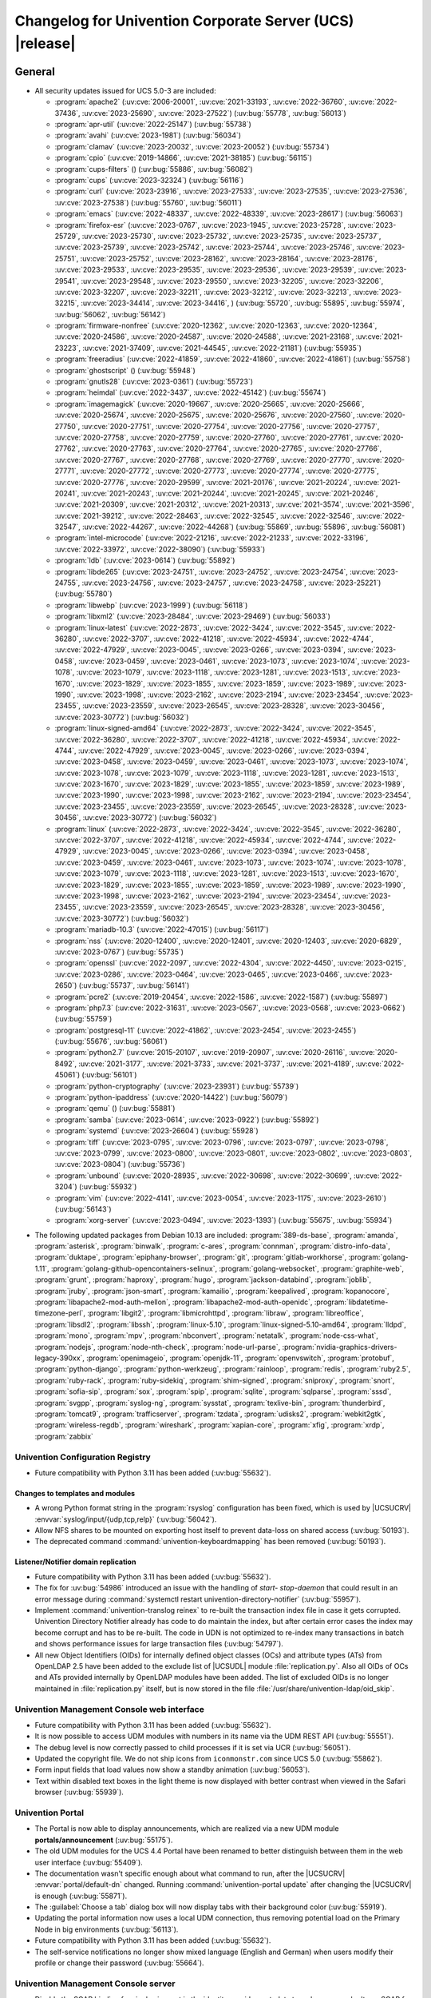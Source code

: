 .. SPDX-FileCopyrightText: 2021-2023 Univention GmbH
..
.. SPDX-License-Identifier: AGPL-3.0-only

.. _relnotes-changelog:

#########################################################
Changelog for Univention Corporate Server (UCS) |release|
#########################################################

.. _changelog-general:

*******
General
*******

.. _security:

* All security updates issued for UCS 5.0-3 are included:

  * :program:`apache2` (:uv:cve:`2006-20001`, :uv:cve:`2021-33193`, :uv:cve:`2022-36760`, :uv:cve:`2022-37436`, :uv:cve:`2023-25690`, :uv:cve:`2023-27522`) (:uv:bug:`55778`, :uv:bug:`56013`)
  * :program:`apr-util` (:uv:cve:`2022-25147`) (:uv:bug:`55738`)
  * :program:`avahi` (:uv:cve:`2023-1981`) (:uv:bug:`56034`)
  * :program:`clamav` (:uv:cve:`2023-20032`, :uv:cve:`2023-20052`) (:uv:bug:`55734`)
  * :program:`cpio` (:uv:cve:`2019-14866`, :uv:cve:`2021-38185`) (:uv:bug:`56115`)
  * :program:`cups-filters` () (:uv:bug:`55886`, :uv:bug:`56082`)
  * :program:`cups` (:uv:cve:`2023-32324`) (:uv:bug:`56116`)
  * :program:`curl` (:uv:cve:`2023-23916`, :uv:cve:`2023-27533`, :uv:cve:`2023-27535`, :uv:cve:`2023-27536`, :uv:cve:`2023-27538`) (:uv:bug:`55760`, :uv:bug:`56011`)
  * :program:`emacs` (:uv:cve:`2022-48337`, :uv:cve:`2022-48339`, :uv:cve:`2023-28617`) (:uv:bug:`56063`)
  * :program:`firefox-esr` (:uv:cve:`2023-0767`, :uv:cve:`2023-1945`, :uv:cve:`2023-25728`, :uv:cve:`2023-25729`, :uv:cve:`2023-25730`, :uv:cve:`2023-25732`, :uv:cve:`2023-25735`, :uv:cve:`2023-25737`, :uv:cve:`2023-25739`, :uv:cve:`2023-25742`, :uv:cve:`2023-25744`, :uv:cve:`2023-25746`, :uv:cve:`2023-25751`, :uv:cve:`2023-25752`, :uv:cve:`2023-28162`, :uv:cve:`2023-28164`, :uv:cve:`2023-28176`, :uv:cve:`2023-29533`, :uv:cve:`2023-29535`, :uv:cve:`2023-29536`, :uv:cve:`2023-29539`, :uv:cve:`2023-29541`, :uv:cve:`2023-29548`, :uv:cve:`2023-29550`, :uv:cve:`2023-32205`, :uv:cve:`2023-32206`, :uv:cve:`2023-32207`, :uv:cve:`2023-32211`, :uv:cve:`2023-32212`, :uv:cve:`2023-32213`, :uv:cve:`2023-32215`, :uv:cve:`2023-34414`, :uv:cve:`2023-34416`, ) (:uv:bug:`55720`, :uv:bug:`55895`, :uv:bug:`55974`, :uv:bug:`56062`, :uv:bug:`56142`)
  * :program:`firmware-nonfree` (:uv:cve:`2020-12362`, :uv:cve:`2020-12363`, :uv:cve:`2020-12364`, :uv:cve:`2020-24586`, :uv:cve:`2020-24587`, :uv:cve:`2020-24588`, :uv:cve:`2021-23168`, :uv:cve:`2021-23223`, :uv:cve:`2021-37409`, :uv:cve:`2021-44545`, :uv:cve:`2022-21181`) (:uv:bug:`55935`)
  * :program:`freeradius` (:uv:cve:`2022-41859`, :uv:cve:`2022-41860`, :uv:cve:`2022-41861`) (:uv:bug:`55758`)
  * :program:`ghostscript` () (:uv:bug:`55948`)
  * :program:`gnutls28` (:uv:cve:`2023-0361`) (:uv:bug:`55723`)
  * :program:`heimdal` (:uv:cve:`2022-3437`, :uv:cve:`2022-45142`) (:uv:bug:`55674`)
  * :program:`imagemagick` (:uv:cve:`2020-19667`, :uv:cve:`2020-25665`, :uv:cve:`2020-25666`, :uv:cve:`2020-25674`, :uv:cve:`2020-25675`, :uv:cve:`2020-25676`, :uv:cve:`2020-27560`, :uv:cve:`2020-27750`, :uv:cve:`2020-27751`, :uv:cve:`2020-27754`, :uv:cve:`2020-27756`, :uv:cve:`2020-27757`, :uv:cve:`2020-27758`, :uv:cve:`2020-27759`, :uv:cve:`2020-27760`, :uv:cve:`2020-27761`, :uv:cve:`2020-27762`, :uv:cve:`2020-27763`, :uv:cve:`2020-27764`, :uv:cve:`2020-27765`, :uv:cve:`2020-27766`, :uv:cve:`2020-27767`, :uv:cve:`2020-27768`, :uv:cve:`2020-27769`, :uv:cve:`2020-27770`, :uv:cve:`2020-27771`, :uv:cve:`2020-27772`, :uv:cve:`2020-27773`, :uv:cve:`2020-27774`, :uv:cve:`2020-27775`, :uv:cve:`2020-27776`, :uv:cve:`2020-29599`, :uv:cve:`2021-20176`, :uv:cve:`2021-20224`, :uv:cve:`2021-20241`, :uv:cve:`2021-20243`, :uv:cve:`2021-20244`, :uv:cve:`2021-20245`, :uv:cve:`2021-20246`, :uv:cve:`2021-20309`, :uv:cve:`2021-20312`, :uv:cve:`2021-20313`, :uv:cve:`2021-3574`, :uv:cve:`2021-3596`, :uv:cve:`2021-39212`, :uv:cve:`2022-28463`, :uv:cve:`2022-32545`, :uv:cve:`2022-32546`, :uv:cve:`2022-32547`, :uv:cve:`2022-44267`, :uv:cve:`2022-44268`) (:uv:bug:`55869`, :uv:bug:`55896`, :uv:bug:`56081`)
  * :program:`intel-microcode` (:uv:cve:`2022-21216`, :uv:cve:`2022-21233`, :uv:cve:`2022-33196`, :uv:cve:`2022-33972`, :uv:cve:`2022-38090`) (:uv:bug:`55933`)
  * :program:`ldb` (:uv:cve:`2023-0614`) (:uv:bug:`55892`)
  * :program:`libde265` (:uv:cve:`2023-24751`, :uv:cve:`2023-24752`, :uv:cve:`2023-24754`, :uv:cve:`2023-24755`, :uv:cve:`2023-24756`, :uv:cve:`2023-24757`, :uv:cve:`2023-24758`, :uv:cve:`2023-25221`) (:uv:bug:`55780`)
  * :program:`libwebp` (:uv:cve:`2023-1999`) (:uv:bug:`56118`)
  * :program:`libxml2` (:uv:cve:`2023-28484`, :uv:cve:`2023-29469`) (:uv:bug:`56033`)
  * :program:`linux-latest` (:uv:cve:`2022-2873`, :uv:cve:`2022-3424`, :uv:cve:`2022-3545`, :uv:cve:`2022-36280`, :uv:cve:`2022-3707`, :uv:cve:`2022-41218`, :uv:cve:`2022-45934`, :uv:cve:`2022-4744`, :uv:cve:`2022-47929`, :uv:cve:`2023-0045`, :uv:cve:`2023-0266`, :uv:cve:`2023-0394`, :uv:cve:`2023-0458`, :uv:cve:`2023-0459`, :uv:cve:`2023-0461`, :uv:cve:`2023-1073`, :uv:cve:`2023-1074`, :uv:cve:`2023-1078`, :uv:cve:`2023-1079`, :uv:cve:`2023-1118`, :uv:cve:`2023-1281`, :uv:cve:`2023-1513`, :uv:cve:`2023-1670`, :uv:cve:`2023-1829`, :uv:cve:`2023-1855`, :uv:cve:`2023-1859`, :uv:cve:`2023-1989`, :uv:cve:`2023-1990`, :uv:cve:`2023-1998`, :uv:cve:`2023-2162`, :uv:cve:`2023-2194`, :uv:cve:`2023-23454`, :uv:cve:`2023-23455`, :uv:cve:`2023-23559`, :uv:cve:`2023-26545`, :uv:cve:`2023-28328`, :uv:cve:`2023-30456`, :uv:cve:`2023-30772`) (:uv:bug:`56032`)
  * :program:`linux-signed-amd64` (:uv:cve:`2022-2873`, :uv:cve:`2022-3424`, :uv:cve:`2022-3545`, :uv:cve:`2022-36280`, :uv:cve:`2022-3707`, :uv:cve:`2022-41218`, :uv:cve:`2022-45934`, :uv:cve:`2022-4744`, :uv:cve:`2022-47929`, :uv:cve:`2023-0045`, :uv:cve:`2023-0266`, :uv:cve:`2023-0394`, :uv:cve:`2023-0458`, :uv:cve:`2023-0459`, :uv:cve:`2023-0461`, :uv:cve:`2023-1073`, :uv:cve:`2023-1074`, :uv:cve:`2023-1078`, :uv:cve:`2023-1079`, :uv:cve:`2023-1118`, :uv:cve:`2023-1281`, :uv:cve:`2023-1513`, :uv:cve:`2023-1670`, :uv:cve:`2023-1829`, :uv:cve:`2023-1855`, :uv:cve:`2023-1859`, :uv:cve:`2023-1989`, :uv:cve:`2023-1990`, :uv:cve:`2023-1998`, :uv:cve:`2023-2162`, :uv:cve:`2023-2194`, :uv:cve:`2023-23454`, :uv:cve:`2023-23455`, :uv:cve:`2023-23559`, :uv:cve:`2023-26545`, :uv:cve:`2023-28328`, :uv:cve:`2023-30456`, :uv:cve:`2023-30772`) (:uv:bug:`56032`)
  * :program:`linux` (:uv:cve:`2022-2873`, :uv:cve:`2022-3424`, :uv:cve:`2022-3545`, :uv:cve:`2022-36280`, :uv:cve:`2022-3707`, :uv:cve:`2022-41218`, :uv:cve:`2022-45934`, :uv:cve:`2022-4744`, :uv:cve:`2022-47929`, :uv:cve:`2023-0045`, :uv:cve:`2023-0266`, :uv:cve:`2023-0394`, :uv:cve:`2023-0458`, :uv:cve:`2023-0459`, :uv:cve:`2023-0461`, :uv:cve:`2023-1073`, :uv:cve:`2023-1074`, :uv:cve:`2023-1078`, :uv:cve:`2023-1079`, :uv:cve:`2023-1118`, :uv:cve:`2023-1281`, :uv:cve:`2023-1513`, :uv:cve:`2023-1670`, :uv:cve:`2023-1829`, :uv:cve:`2023-1855`, :uv:cve:`2023-1859`, :uv:cve:`2023-1989`, :uv:cve:`2023-1990`, :uv:cve:`2023-1998`, :uv:cve:`2023-2162`, :uv:cve:`2023-2194`, :uv:cve:`2023-23454`, :uv:cve:`2023-23455`, :uv:cve:`2023-23559`, :uv:cve:`2023-26545`, :uv:cve:`2023-28328`, :uv:cve:`2023-30456`, :uv:cve:`2023-30772`) (:uv:bug:`56032`)
  * :program:`mariadb-10.3` (:uv:cve:`2022-47015`) (:uv:bug:`56117`)
  * :program:`nss` (:uv:cve:`2020-12400`, :uv:cve:`2020-12401`, :uv:cve:`2020-12403`, :uv:cve:`2020-6829`, :uv:cve:`2023-0767`) (:uv:bug:`55735`)
  * :program:`openssl` (:uv:cve:`2022-2097`, :uv:cve:`2022-4304`, :uv:cve:`2022-4450`, :uv:cve:`2023-0215`, :uv:cve:`2023-0286`, :uv:cve:`2023-0464`, :uv:cve:`2023-0465`, :uv:cve:`2023-0466`, :uv:cve:`2023-2650`) (:uv:bug:`55737`, :uv:bug:`56141`)
  * :program:`pcre2` (:uv:cve:`2019-20454`, :uv:cve:`2022-1586`, :uv:cve:`2022-1587`) (:uv:bug:`55897`)
  * :program:`php7.3` (:uv:cve:`2022-31631`, :uv:cve:`2023-0567`, :uv:cve:`2023-0568`, :uv:cve:`2023-0662`) (:uv:bug:`55759`)
  * :program:`postgresql-11` (:uv:cve:`2022-41862`, :uv:cve:`2023-2454`, :uv:cve:`2023-2455`) (:uv:bug:`55676`, :uv:bug:`56061`)
  * :program:`python2.7` (:uv:cve:`2015-20107`, :uv:cve:`2019-20907`, :uv:cve:`2020-26116`, :uv:cve:`2020-8492`, :uv:cve:`2021-3177`, :uv:cve:`2021-3733`, :uv:cve:`2021-3737`, :uv:cve:`2021-4189`, :uv:cve:`2022-45061`) (:uv:bug:`56101`)
  * :program:`python-cryptography` (:uv:cve:`2023-23931`) (:uv:bug:`55739`)
  * :program:`python-ipaddress` (:uv:cve:`2020-14422`) (:uv:bug:`56079`)
  * :program:`qemu` () (:uv:bug:`55881`)
  * :program:`samba` (:uv:cve:`2023-0614`, :uv:cve:`2023-0922`) (:uv:bug:`55892`)
  * :program:`systemd` (:uv:cve:`2023-26604`) (:uv:bug:`55928`)
  * :program:`tiff` (:uv:cve:`2023-0795`, :uv:cve:`2023-0796`, :uv:cve:`2023-0797`, :uv:cve:`2023-0798`, :uv:cve:`2023-0799`, :uv:cve:`2023-0800`, :uv:cve:`2023-0801`, :uv:cve:`2023-0802`, :uv:cve:`2023-0803`, :uv:cve:`2023-0804`) (:uv:bug:`55736`)
  * :program:`unbound` (:uv:cve:`2020-28935`, :uv:cve:`2022-30698`, :uv:cve:`2022-30699`, :uv:cve:`2022-3204`) (:uv:bug:`55932`)
  * :program:`vim` (:uv:cve:`2022-4141`, :uv:cve:`2023-0054`, :uv:cve:`2023-1175`, :uv:cve:`2023-2610`) (:uv:bug:`56143`)
  * :program:`xorg-server` (:uv:cve:`2023-0494`, :uv:cve:`2023-1393`) (:uv:bug:`55675`, :uv:bug:`55934`)


.. _debian:

* The following updated packages from Debian 10.13 are included:
  :program:`389-ds-base`,
  :program:`amanda`,
  :program:`asterisk`,
  :program:`binwalk`,
  :program:`c-ares`,
  :program:`connman`,
  :program:`distro-info-data`,
  :program:`duktape`,
  :program:`epiphany-browser`,
  :program:`git`,
  :program:`gitlab-workhorse`,
  :program:`golang-1.11`,
  :program:`golang-github-opencontainers-selinux`,
  :program:`golang-websocket`,
  :program:`graphite-web`,
  :program:`grunt`,
  :program:`haproxy`,
  :program:`hugo`,
  :program:`jackson-databind`,
  :program:`joblib`,
  :program:`jruby`,
  :program:`json-smart`,
  :program:`kamailio`,
  :program:`keepalived`,
  :program:`kopanocore`,
  :program:`libapache2-mod-auth-mellon`,
  :program:`libapache2-mod-auth-openidc`,
  :program:`libdatetime-timezone-perl`,
  :program:`libgit2`,
  :program:`libmicrohttpd`,
  :program:`libraw`,
  :program:`libreoffice`,
  :program:`libsdl2`,
  :program:`libssh`,
  :program:`linux-5.10`,
  :program:`linux-signed-5.10-amd64`,
  :program:`lldpd`,
  :program:`mono`,
  :program:`mpv`,
  :program:`nbconvert`,
  :program:`netatalk`,
  :program:`node-css-what`,
  :program:`nodejs`,
  :program:`node-nth-check`,
  :program:`node-url-parse`,
  :program:`nvidia-graphics-drivers-legacy-390xx`,
  :program:`openimageio`,
  :program:`openjdk-11`,
  :program:`openvswitch`,
  :program:`protobuf`,
  :program:`python-django`,
  :program:`python-werkzeug`,
  :program:`rainloop`,
  :program:`redis`,
  :program:`ruby2.5`,
  :program:`ruby-rack`,
  :program:`ruby-sidekiq`,
  :program:`shim-signed`,
  :program:`sniproxy`,
  :program:`snort`,
  :program:`sofia-sip`,
  :program:`sox`,
  :program:`spip`,
  :program:`sqlite`,
  :program:`sqlparse`,
  :program:`sssd`,
  :program:`svgpp`,
  :program:`syslog-ng`,
  :program:`sysstat`,
  :program:`texlive-bin`,
  :program:`thunderbird`,
  :program:`tomcat9`,
  :program:`trafficserver`,
  :program:`tzdata`,
  :program:`udisks2`,
  :program:`webkit2gtk`,
  :program:`wireless-regdb`,
  :program:`wireshark`,
  :program:`xapian-core`,
  :program:`xfig`,
  :program:`xrdp`,
  :program:`zabbix`

.. _changelog-basis-ucr:

Univention Configuration Registry
=================================

* Future compatibility with Python 3.11 has been added (:uv:bug:`55632`).

.. _changelog-basis-ucr-template:

Changes to templates and modules
--------------------------------

* A wrong Python format string in the :program:`rsyslog` configuration has been fixed,
  which is used by |UCSUCRV| :envvar:`syslog/input/{udp,tcp,relp}` (:uv:bug:`56042`).

* Allow NFS shares to be mounted on exporting host itself to prevent data-loss
  on shared access (:uv:bug:`50193`).

* The deprecated command :command:`univention-keyboardmapping` has been removed
  (:uv:bug:`50193`).

.. _changelog-domain-openldap-replication:

Listener/Notifier domain replication
------------------------------------

* Future compatibility with Python 3.11 has been added (:uv:bug:`55632`).

* The fix for :uv:bug:`54986` introduced an issue with the handling of `start-
  stop-daemon` that could result in an error message during :command:`systemctl restart
  univention-directory-notifier` (:uv:bug:`55957`).

* Implement :command:`univention-translog reinex` to re-built the transaction index file
  in case it gets corrupted. Univention Directory Notifier already has code to
  do maintain the index, but after certain error cases the index may become
  corrupt and has to be re-built. The code in UDN is not optimized to re-index
  many transactions in batch and shows performance issues for large transaction
  files (:uv:bug:`54797`).

* All new Object Identifiers (OIDs) for internally defined object classes (OCs)
  and attribute types (ATs) from OpenLDAP 2.5 have been added to the exclude
  list of |UCSUDL| module :file:`replication.py`.
  Also all OIDs of OCs and ATs provided internally by OpenLDAP modules have
  been added.
  The list of excluded OIDs is no longer maintained in :file:`replication.py`
  itself, but is now stored in the file
  :file:`/usr/share/univention-ldap/oid_skip`.

.. _changelog-umc-web:

Univention Management Console web interface
===========================================

* Future compatibility with Python 3.11 has been added (:uv:bug:`55632`).

* It is now possible to access UDM modules with numbers in its name via the UDM
  REST API (:uv:bug:`55551`).

* The debug level is now correctly passed to child processes if it is set via
  UCR (:uv:bug:`56051`).

* Updated the copyright file. We do not ship icons from ``iconmonstr.com`` since
  UCS 5.0 (:uv:bug:`55862`).

* Form input fields that load values now show a standby animation
  (:uv:bug:`56053`).

* Text within disabled text boxes in the light theme is now displayed with better contrast
  when viewed in the Safari browser (:uv:bug:`55939`).

.. _changelog-umc-portal:

Univention Portal
=================

* The Portal is now able to display announcements, which are realized via a
  new UDM module **portals/announcement** (:uv:bug:`55175`).

* The old UDM modules for the UCS 4.4 Portal have been renamed to better distinguish between
  them in the web user interface (:uv:bug:`55409`).

* The documentation wasn't specific enough about what command to run, after the
  |UCSUCRV| :envvar:`portal/default-dn` changed. Running :command:`univention-portal update`
  after changing the |UCSUCRV| is enough (:uv:bug:`55871`).

* The :guilabel:`Choose a tab` dialog box will now display tabs with their background
  color (:uv:bug:`55919`).

* Updating the portal information now uses a local UDM connection, thus
  removing potential load on the Primary Node in big environments
  (:uv:bug:`56113`).

* Future compatibility with Python 3.11 has been added (:uv:bug:`55632`).

* The self-service notifications no longer show mixed language (English and
  German) when users modify their profile or change their password
  (:uv:bug:`55664`).

.. _changelog-umc-server:

Univention Management Console server
====================================

* Disable the SOAP binding for single sign-out in the identity provider
  metadata to make sure we don't use SOAP for the UMC SAML logout
  (:uv:bug:`56069`).

* The joinscript now uses Python 3 instead of Python 2 to update SAML metadata.
  Future compatibility with Python 3.11 has been added (:uv:bug:`55632`).

* The error message shown during password reset or change now appends the text
  from the |UCSUCRV| :envvar:`umc/login/password-complexity-message/.*` when
  password complexity criteria are not matched (:uv:bug:`55529`).

* The usage of multiple languages in various messages, such as notifications,
  has been eliminated (:uv:bug:`55664`).

* For UCS 5.0-3 the UMC services where converted to :program:`systemd`. These services are
  essential to continue running even when updates are installed from UMC. Due
  to an oversight the first :uv:erratum:`5.0x583` triggered a latent bug, which causes
  the service to stop during the upgrade, which kills any web session and abort
  the update process running in the background. This update adds a mitigation
  to prevent the service from stopping during the update (:uv:bug:`55753`).

* A missing Python 2.7 dependency has been added so that UMC modules using
  Python 2.7 work again (:uv:bug:`55752`).

* Building the downstream package *Univention System Setup* failed because of
  some missing package dependencies in *Univention Management Console*. They
  had been added with UCS 5.0-3 and changed by :uv:erratum:`5.0x595`, but were added to
  the wrong binary packages (:uv:bug:`55776`).

* A crash of the UMC-Server and UMC-Web-Server is now prevented
  (:uv:bug:`55959`).

* The |UCSUCR| template for the Apache configuration in UMC multiprocessing mode has
  been repaired (:uv:bug:`55726`).

* The UMC joinscript won't overwrite the |UCSUCRV| :envvar:`umc/saml/idp-server`
  during execution (:uv:bug:`55951`).

* The script :command:`univention-management-console-client` now accesses UMC via the
  HTTP interface instead of the deprecated UMCP (:uv:bug:`55913`).

* Some missing German translations have been added (:uv:bug:`56010`).

.. _changelog-umc-appcenter:

Univention App Center
=====================

* The message and the button label in the UMC App Center presented when a
  pinned App should be removed or upgraded was made more consistent
  (:uv:bug:`55679`).

* Some installation code is now executed with Python 3 instead of Python 2.
  Future compatibility with Python 3.11 has been added (:uv:bug:`55632`).

* The App Center listener now removes files from its queue that contain
  ``entryUUIDs`` whose corresponding UDM objects cannot be found. These files
  cannot be processed by the listener and would otherwise remain in the queue
  forever and cause infinite error logging (:uv:bug:`56072`).

* The command :command:`univention-app shell` now supports the option ``--service_name``
  to specify the docker compose service name where the command is executed in
  (:uv:bug:`56038`).

* Error messages during app installations are now being translated
  (:uv:bug:`55664`).

* The App Center now supports adding custom settings to an app with a file
  :file:`/var/lib/univention-appcenter/apps/$APP_ID/custom.settings`. This file has
  the same format as the standard App Center settings file (:uv:bug:`55765`).

.. _changelog-umc-udmcli:

|UCSUDM| and command line interface
===================================

* The usability of the shares module has been overworked (:uv:bug:`44997`, :uv:bug:`40599`, :uv:bug:`7843`, :uv:bug:`31388`, :uv:bug:`42805`, :uv:bug:`44997`, :uv:bug:`50701`, :uv:bug:`53785`, :uv:bug:`19868`, :uv:bug:`21349`).

* The Simple UDM API now has a parameter to initialize a machine connection
  against the local :program:`slapd` (:uv:bug:`56113`).

* Newly set passwords are now always added to the password history even if the
  check for password history is disabled (:uv:bug:`56020`).

* Future compatibility with Python 3.11 has been added (:uv:bug:`55632`).

* The syntax for ``IComputer_FQDN`` was using a wrong regular expression, which
  did accept some invalid values and was also susceptible to a regular
  expression denial of service vulnerability (:uv:bug:`33684`).

* Problems during concurrently reloading of UDM modules have been resolved
  (:uv:bug:`54597`).

.. _changelog-umc-setup:

Modules for system settings / setup wizard
==========================================

* Future compatibility with Python 3.11 has been added (:uv:bug:`55632`).

.. _changelog-umc-join:

Domain join module
==================

* Future compatibility with Python 3.11 has been added (:uv:bug:`55632`).

* The binary package :program:`univention-management-console-module-join` has been split
  from the source package :program:`univention-join` into a separate one to prevent a
  circular build dependency (:uv:bug:`55870`).

* The package is now using the latest :program:`ldb` version (:uv:bug:`55892`).

.. _changelog-umc-diagnostic:

System diagnostic module
========================

* Two messages in the SAML certificate diagnostic check contained a
  typographical error (typo) in the German translation. The messages show up
  when the diagnostic check complains about SAML certificates. The typo has
  been fixed (:uv:bug:`55874`).

* Future compatibility with Python 3.11 has been added (:uv:bug:`55632`).

.. _changelog-umc-quota:

File system quota module
========================

* Translations for the search bar in the UMC module :guilabel:`Filesystem quotas` have been
  added (:uv:bug:`55664`).

.. _changelog-umc-other:

Other modules
=============

* Future compatibility with Python 3.11 has been added (:uv:bug:`55632`).

.. _changelog-lib:

*************************
Univention base libraries
*************************

* Future compatibility with Python 3.11 has been added (:uv:bug:`55632`).

* A regression in :uv:erratum:`5.0x683` during package installation in |UCSUSS| has
  been corrected (:uv:bug:`56111`).

.. _changelog-deployment:

*******************
Software deployment
*******************

* Fix the link to the release notes of future UCS releases (:uv:bug:`55667`).

* Fixed a regression where the UCS updater did ignore the URL path of
  components when creating the list of repositories in the file
  :file:`/etc/apt/sources.list.d/20_ucs-online-component.list` (:uv:bug:`55636`).

* A pre update check is now executed with Python 3 instead of Python 2
  (:uv:bug:`55632`).

.. _changelog-service-docker:

Docker
======

* Containers using glibc version 2.34 or above require the system calls
  ``clone3`` and ``faccessat2``. These system calls have been added to the default
  docker :program:`seccomp` rules that are used by single container apps in the App Center.
  (:uv:bug:`55360`).

.. _changelog-service-saml:

SAML
====

* :program:`SimpleSAMLPHP` is configured as a service provider in Keycloak, meaning it
  acts as a proxy and uses Keycloak as a backend. This is part of the
  migration from :program:`SimpleSAMLPHP` to Keycloak in UCS (:uv:bug:`56074`).

* New commands have been added to :program:`univention-keycloak` to create attribute
  mappers from the LDAP object to the internal Keycloak object (``user-
  attribute-ldap-mapper``) and to create *user attribute* mappers and *name identifiers*
  mappers for SAML clients (``saml-client-user-attribute-mapper``, ``saml-client-
  nameid-mapper``, :uv:bug:`56096`).

* The package :program:`univention-keycloak` now supports the ``keycloak/server/sso/path``
  app setting from the Keycloak app (:uv:bug:`56022`).

* The command :command:`upgrade-config` has been added to :program:`univention-keycloak`. This is
  used during upgrades of the Keycloak app to update the domain wide Keycloak
  configuration (:uv:bug:`55866`).

* Sub-commands for registering LDAP mapper, password update and self service
  extensions have been added to :program:`univention-keycloak` (:uv:bug:`55663`).

.. _changelog-service-selfservice:

Univention self service
=======================

* A regression introduced in UCS 5.0-3 has been fixed, which caused that
  accessing available password reset methods was not possible anymore
  (:uv:bug:`55684`).

* The error message shown during password reset or when creating a new account
  now appends the text from the |UCSUCRV| :envvar:`umc/login/password-complexity-
  message/.*` when password complexity criteria are not matched (:uv:bug:`55529`).

* Self-service
  user attributes specified in |UCSUCRV| :envvar:`self-service/udm_attributes` can be configured
  as read-only via the |UCSUCRV| :envvar:`self-service/udm_attributes/read-only` (:uv:bug:`55733`).

.. _changelog-service-mail:

Mail services
=============

* The migration of Fetchmail extended attributes has been moved to the
  joinscript :file:`univenition-fetchmail` to fix errors in environments where
  :program:`univention-fetchmail` is installed on a non-primary node. The old extended
  attributes have also been restored to fix errors in environments where
  :program:`univention-fetchmail` is running on a server that has not yet been upgraded
  (:uv:bug:`55882`).

* New checks have been added to the script :command:`migrate-fetchmail.py` to avoid errors
  during execution when a Fetchmail configuration is incomplete
  (:uv:bug:`55893`).

* Fixed error in UDM caused by the syntax of Fetchmail extended attributes. The
  bug occurred when hooks of other extended attributes of the user module
  initialize a UDM module (e.g ``settings/extended_attribuets``, :uv:bug:`55910`).

* Fix error in joinscript :file:`univention-fetchmail-schema` execution caused by a
  script. On member nodes now the correct credentials are used to connect to
  LDAP. Also it is checked if file :file:`/etc/fetchmailrc` exists (:uv:bug:`55766`).

* The hooks, syntax files and scripts are now installed on the package
  :program:`univention-fetchmail-schema` to avoid errors in installations where
  :program:`univention-fetchmail` is installed on Managed Nodes or Replica Directory
  Nodes (:uv:bug:`55681`).

* The listener module :file:`fetchmail` now correctly loads the file
  :file:`/etc/fetchmailrc` when there are entries from UIDs with a single character
  or with other valid characters like "'" (:uv:bug:`55682`).

.. _changelog-service-print:

Printing services
=================

* Updates no longer overwrite existing print-server configuration values with
  the defaults (:uv:bug:`55860`).

* Future compatibility with Python 3.11 has been added (:uv:bug:`55632`).

* :program:`cups` has been updated, so that printing multiple copies now works
  (:uv:bug:`55886`).

.. _changelog-service-radius:

RADIUS
======

* It is now possible to login with the mail primary address in addition to the
  username (:uv:bug:`55757`).

* The maximum TLS version has been changed to 1.2 in order to prevent issues
  with Windows 10 and 11 clients. The maximum TLS version can be specified via
  the |UCSUCRV| :envvar:`freeradius/conf/tls-max-version` (:uv:bug:`55247`).

.. _changelog-service-proxy:

Proxy services
==============

* Future compatibility with Python 3.11 has been added (:uv:bug:`55632`).

.. _changelog-win-samba:

Samba
=====

* :program:`samba` has been updated to version 4.18.3 (:uv:bug:`55907`).

* The AD password change has been moved to another package to avoid problems on
  system that doesn't have :program:`univention-samba` installed (:uv:bug:`54390`).

* The logrotate configuration for :program:`samba-dcerpcd` and :program:`:program:samba-bgqd` has been
  fixed (:uv:bug:`55597`).

* The final restart of Samba at the end of a package update has been adjusted
  to the new daemon signature in the process list (:uv:bug:`55677`).

* Under special conditions, the Listener module :file:`samba4-idmap.py` wrote invalid
  values in the attributes ``xidNumber`` of the file :file:`idmap.ldb`. During package
  update they will be fixed (:uv:bug:`55686`).

* When uploading printer drivers, PE files with a higher version now replace
  older files, regardless of the case of the filename (:uv:bug:`52051`).

* The Samba init scripts :file:`samba-ad-dc` and :file:`samba` now also stop the services
  :program:`samba-dcerpcd` and :program:`samba-bgqd` (:uv:bug:`55727`).

* In scenarios where a UCS AD domain is run next to a native Microsoft AD
  domain with an AD-Connector mirroring users and password hashes between both
  the option ``auth methods`` is usually adjusted on the UCS AD DCs to make
  access to SMB shares hosted on UCS member servers possible for Microsoft AD
  users without needing to type in their password again. Since UCS 5.0 this
  broke Samba logon on the UCS AD DCs themselves. The Samba patch has been
  adjusted to only consider the method ``sam_ignoredomain`` from the list of
  values specified via the |UCSUCRV| :envvar:`samba/global/options/"auth methods"`
  or directly in the Samba :file:`local.conf` as configuration parameter ``auth
  methods``. If Samba finds this particular method in the Samba configuration,
  then it now only appends it to the standard list of authentication methods,
  rather than replacing the standard list completely. This approach should be
  more robust with respect to Samba release updates (:uv:bug:`55727`).

* Running the init script :file:`samba-ad-dc` with the operation ``restart`` left Samba
  in a state that didn't recognize non-local domains. It has been made more
  robust by taking care that :program:`nmbd` is started again before the main :program:`samba`
  daemon (:uv:bug:`55727`, :uv:bug:`55678`).

* In domains with larger numbers of users the command :command:`wbinfo -u` did not
  return any results (:uv:bug:`55962`).

* By default allow the KDC to issue services tickets using AES encryption.
  Prior to UCS 5.0-4, by default Samba only issued service tickets that use the ``RC4`` cipher
  (aka ``arcfour``) as ticket encryption type. This default applies unless a service principal
  explicitly has ``msDS-SupportedEncryptionTypes`` set in the SAM database, which is the case
  for domain controllers, which explicitly also support AES as ticket encryption type
  for service tickets (e.g. for SMB or DCERPC).
  With UCS 5.0-4, the Samba configuration now additionally supports AES ticket encryption types
  for service tickets by default. This is controlled by a new |UCSUCRV|
  :envvar:`samba/kdc_default_domain_supported_enctypes` (:uv:bug:`56077`).

.. _changelog-win-s4c:

Univention S4 Connector
=======================

* Handling of rejects due to invalid pickle files has been repaired
  (:uv:bug:`55774`).

* The script :program:`resync_object_from_ucs.py` has an option ``--first`` which allows a
  particular DN or filtered list of DNs to be replicated with priority. This
  update fixes the sort order to actually put the DNs to the first position in
  the synchronization queue (:uv:bug:`55880`).

* If the system was upgraded from UCS 4.4 and had rejected objects the internal
  SQLite database was corrupted. The database will be repaired
  (:uv:bug:`54586`).

* The check for a running S4-Connector is now checking for Python 3 only
  processes (:uv:bug:`55632`).

* A translation for the MS group policy attribute has been added
  (:uv:bug:`55664`).

.. _changelog-win-adc:

Univention Active Directory Connection
======================================

* If the system was upgraded from UCS 4.4 and had rejected objects the internal
  SQLite database was corrupted. The database will be repaired
  (:uv:bug:`54587`).

* A server password change script for AD member mode has been moved from
  :program:`univention-ad-connector` to :program:`univention-role-server-common` to cover different
  use cases (:uv:bug:`55940`).

* Handling of rejects due to invalid pickle files has been repaired
  (:uv:bug:`55774`).

* The check for a running AD-Connector is now checking for Python 3 only
  processes (:uv:bug:`55632`).

* A new server password change script has been added for AD member mode
  (:uv:bug:`54390`).

.. _changelog-other:

*************
Other changes
*************

* ``Content-Security-Policy`` is removed from UCS realm init configuration, since it
  is handled by Apache configuration (:uv:bug:`55866`).

* This extension allows a group of people to reset the passwords of other
  users. Privileged users can be exempted, e.g. *Domain Admins*. The set of
  these users is stored in |UCSUCRV|
  :envvar:`ldap/acl/user/passwordreset/internal/groupmemberlist/`, but the ordering was
  not stable and could change on each invocation of :command:`ldap-group-to-file.py`.
  This lead to a restart of :command:`slapd`, which interrupted access to LDAP on a
  regular basis. This has been fixed by sorting the users and restarting
  :command:`slapd` only when the set of users changes (:uv:bug:`56099`).

* The scripts of :program:`univention-l10n` to manage translation are now executed with Python 3 instead of Python 2
  (:uv:bug:`55632`).

* Future compatibility with Python 3.11 has been added (:uv:bug:`55632`).
